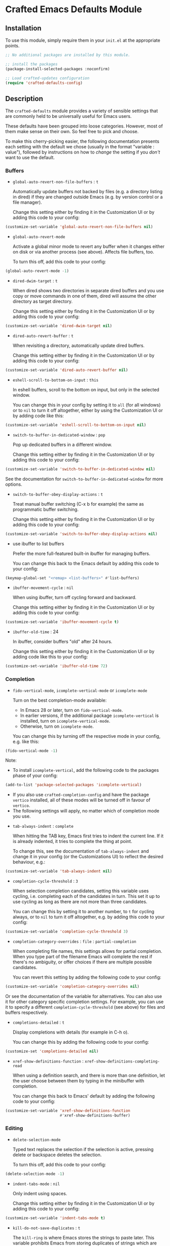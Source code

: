 * Crafted Emacs Defaults Module

** Installation

To use this module, simply require them in your =init.el= at the appropriate
points.

#+begin_src emacs-lisp
;; No additional packages are installed by this module.

;; install the packages
(package-install-selected-packages :noconfirm)

;; Load crafted-updates configuration
(require 'crafted-defaults-config)
#+end_src

** Description

The =crafted-defaults= module provides a variety of sensible settings that are
commonly held to be universally useful for Emacs users.

These defaults have been grouped into loose categories. However, most of them
make sense on their own. So feel free to pick and choose.

To make this cherry-picking easier, the following documentation presents each
setting with the default we chose (usually in the format "variable : value"),
followed by instructions on how to /change/ the setting if you /don't/ want to use
the default.

*** Buffers

- =global-auto-revert-non-file-buffers= : =t=

  Automatically update buffers not backed by files (e.g. a directory listing in
  dired) if they are changed outside Emacs (e.g. by version control or a file
  manager).

  Change this setting either by finding it in the Customization UI or by adding
  this code to your config:

#+begin_src emacs-lisp
  (customize-set-variable 'global-auto-revert-non-file-buffers nil)
#+end_src

- =global-auto-revert-mode=

  Activate a global minor mode to revert any buffer when it changes either on
  disk or via another process (see above). Affects file buffers, too.

  To turn this off, add this code to your config:

#+begin_src emacs-lisp
  (global-auto-revert-mode -1)
#+end_src

- =dired-dwim-target= : =t=

  When dired shows two directories in separate dired buffers and you use copy
  or move commands in one of them, dired will assume the other directory as
  target directory.

  Change this setting either by finding it in the Customization UI or by adding
  this code to your config:

#+begin_src emacs-lisp
  (customize-set-variable 'dired-dwim-target nil)
#+end_src

- =dired-auto-revert-buffer= : =t=

  When revisiting a directory, automatically update dired buffers.

  Change this setting either by finding it in the Customization UI or by adding
  this code to your config:

#+begin_src emacs-lisp
  (customize-set-variable 'dired-auto-revert-buffer nil)
#+end_src

- =eshell-scroll-to-bottom-on-input= : =this=

  In eshell buffers, scroll to the bottom on input, but only in the selected
  window.

  You can change this in your config by setting it to =all= (for all windows)
  or to =nil= to turn it off altogether, either by using the Customization UI
  or by adding code like this:

#+begin_src emacs-lisp
  (customize-set-variable 'eshell-scroll-to-bottom-on-input nil)
#+end_src

- =switch-to-buffer-in-dedicated-window= : =pop=

  Pop up dedicated buffers in a different window.

  Change this setting either by finding it in the Customization UI or by adding
  this code to your config:

#+begin_src emacs-lisp
  (customize-set-variable 'switch-to-buffer-in-dedicated-window nil)
#+end_src

See the documentation for =switch-to-buffer-in-dedicated-window= for more options.

- =switch-to-buffer-obey-display-actions= : =t=

  Treat manual buffer switching (C-x b for example) the same as programmatic
  buffer switching.

  Change this setting either by finding it in the Customization UI or by adding
  this code to your config:

#+begin_src emacs-lisp
  (customize-set-variable 'switch-to-buffer-obey-display-actions nil)
#+end_src

- use ibuffer to list buffers

  Prefer the more full-featured built-in ibuffer for managing buffers.

  You can change this back to the Emacs default by adding this code to your
  config:

#+begin_src emacs-lisp
  (keymap-global-set "<remap> <list-buffers>" #'list-buffers)
  #+end_src

- =ibuffer-movement-cycle= : =nil=

  When using ibuffer, turn off cycling forward and backward.

  Change this setting either by finding it in the Customization UI or by adding
  this code to your config:

#+begin_src emacs-lisp
  (customize-set-variable 'ibuffer-movement-cycle t)
#+end_src

- =ibuffer-old-time= : 24

  In ibuffer, consider buffers "old" after 24 hours.

  Change this setting either by finding it in the Customization UI or by adding
  code like this to your config:

#+begin_src emacs-lisp
  (customize-set-variable 'ibuffer-old-time 72)
#+end_src

*** Completion

- =fido-vertical-mode=, =icomplete-vertical-mode= or =icomplete-mode=

  Turn on the best completion-mode available:

  - In Emacs 28 or later, turn on =fido-vertical-mode=.
  - In earlier versions, if the additional package =icomplete-vertical= is
    installed, turn on =icomplete-vertical-mode=.
  - Otherwise, turn on =icomplete-mode=.

  You can change this by turning off the respective mode in your config, e.g.
  like this:

#+begin_src emacs-lisp
  (fido-vertical-mode -1)
#+end_src

  Note:
  - To install =icomplete-vertical=, add the following code to the packages phase
    of your config:

#+begin_src emacs-lisp
  (add-to-list 'package-selected-packages 'icomplete-vertical)
#+end_src
   
  - If you also use =crafted-completion-config= and have the package =vertico=
    installed, all of these modes will be turned off in favour of =vertico=.
  - The following settings will apply, no matter which of completion mode you use.

- =tab-always-indent= : =complete=

  When hitting the TAB key, Emacs first tries to indent the current line.
  If it is already indented, it tries to complete the thing at point.

  To change this, see the documentation of =tab-always-indent= and change it in
  your config (or the Customizations UI) to reflect the desired behaviour, e.g.:

#+begin_src emacs-lisp
  (customize-set-variable 'tab-always-indent nil)
#+end_src

- =completion-cycle-threshold= : =3=

  When selection completion candidates, setting this variable uses cycling, i.e.
  completing each of the candidates in turn. This set it up to use cycling as
  long as there are not more than three candidates.

  You can change this by setting it to another number, to =t= for cycling always,
  or to =nil= to turn it off altogether, e.g. by adding this code to your config:

#+begin_src emacs-lisp
  (customize-set-variable 'completion-cycle-threshold 3)
#+end_src

- =completion-category-overrides= : =file= : =partial-completion=

  When completing file names, this settings allows for partial completion. When
  you type part of the filename Emacs will complete the rest if there's no
  ambiguity, or offer choices if there are multiple possible candidates.

  You can revert this setting by adding the following code to your config:

#+begin_src emacs-lisp
  (customize-set-variable 'completion-category-overrides nil)
#+end_src

  Or see the documentation of the variable for alternatives. You can also use
  it for other category specific completion settings. For example, you can use
  it to specify a different =completion-cycle-threshold= (see above) for files
  and buffers respectively.

- =completions-detailed= : =t=

  Display completions with details (for example in C-h o).

  You can change this by adding the following code to your config:

#+begin_src emacs-lisp
  (customize-set 'completions-detailed nil)
#+end_src

- =xref-show-definitions-function= : =xref-show-definitions-completing-read=

  When using a definition search, and there is more than one definition, let
  the user choose between them by typing in the minibuffer with completion.

  You can change this back to Emacs' default by adding the following code to
  your config:

#+begin_src emacs-lisp
  (customize-set-variable 'xref-show-definitions-function
                          #'xref-show-definitions-buffer)
#+end_src


*** Editing


- =delete-selection-mode=

  Typed text replaces the selection if the selection is active, pressing delete
  or backspace deletes the selection.

  To turn this off, add this code to your config:

#+begin_src emacs-lisp
  (delete-selection-mode -1)
#+end_src

- =indent-tabs-mode= : =nil=

  Only indent using spaces.

  Change this setting either by finding it in the Customization UI or by adding
  this code to your config:

#+begin_src emacs-lisp
  (customize-set-variable 'indent-tabs-mode t)
#+end_src

- =kill-do-not-save-duplicates= : =t=

  The =kill-ring= is where Emacs stores the strings to paste later. This variable
  prohibits Emacs from storing duplicates of strings which are already on the
  =kill-ring=.

  Change this setting either by finding it in the Customization UI or by adding
  this code to your config:

#+begin_src emacs-lisp
  (customize-set-variable 'kill-do-not-save-duplicates nil)
#+end_src


- =bidi-paragraph-direction= : =left-to-right=

  Force directionality of text paragraphs in the buffer. Crafted Emacs sets
  the default value as =left-to-right=, which means for buffers which don't have
  their own value, this one will be used.

  You can change this through the Customization UI or by adding the following
  code in config:

#+begin_src emacs-lisp
  (customize-set-variable 'bidi-paragraph-direction 'right-to-left)
#+end_src

- =bidi-inhibit-bpa= : =t=

  This setting will inhibit the Bidirectional Parentheses Algorithm, which
  makes redisplay faster.

  You can change the value of this variable by adding this code to your config:

#+begin_src emacs-lisp
  (setq bidi-inhibit-bpa nil)
#+end_src

- =global-so-long-mode=

  Improve performance for files with excessively long lines.

  This minor mode can be turned off in your config by adding:

#+begin_src emacs-lisp
  (global-so-long-mode -1)
#+end_src

- Look up dictionary definitions

  Using ~M-#~ will lookup the word at point in a dictionary. See the documentation
  of =dictionary-lookup-definition= or the README of the built-in =dictionary.el=
  for details (https://github.com/myrkr/dictionary-el). It is set up to show
  dictionary definitions in a side window on the left (see the settings for
  Special Windows below).

  You can unset this keybinding by adding this code to your config:

#+begin_src emacs-lisp
  (keymap-global-unset "M-#")
  ;; or, for older Emacs versions:
  (global-unset-key "M-#")
#+end_src

- Flyspell Mode

  If =ispell= is available, this module automatically turns on =flyspell-mode=
  for text-mode and for the comments in prog-mode.

  You can change this by adding this code to your config:

#+begin_src emacs-lisp
  (remove-hook 'text-mode-hook 'flyspell-mode)
  (remove-hook 'prog-mode-hook 'flyspell-prog-mode)
#+end_src

*** Navigation

If you have the packages =hydra= and =dumb-jump= installed, this module adds a hydra
definition for dumb-jump and binds it to ~C-M-y~.

You can change that binding by adding this code to your config, replace ~C-M-y~
by the key stroke you prefer:

#+begin_src emacs-lisp
  (keymap-set dumb-jump-mode-map "C-M-y" #'dumb-jump-hydra/body)
#+end_src

You can also use the =defhydra= command to overwrite the hydra. See the
documentation of the hydra package for details.

*** Persistence

- =recentf-mode=

  This minor mode saves the files you visit as a recent file so you can load
  that file again quickly. The command =recentf-open-files= will display a menu
  of files you opened recently so you can quickly open it again. This mode is
  added to the =after-init-hook= which runs when Emacs is starting but after the
  initialization files have completed running.

  You can change the location of the recent file by adding this to your config:

#+begin_src emacs-lisp
  (customize-set-variable 'recentf-save-file "/some/path/to/recentf")
#+end_src

  You can turn off this behaviour by adding this to your config:

#+begin_src emacs-lisp
  (remove-hook 'after-init-hook 'recentf-mode)
#+end_src

- =savehist-mode=

  This minor mode saves minibuffer history in the =history= file. You can change
  the location of the file with the Customization UI or by adding the following
  to your config:

#+begin_src emacs-lisp
  (customize-set-variable 'savehist-file
                          "/path/to/minibuffer/history/file")
#+end_src

  You can turn off this mode by adding this code to your config:

#+begin_src emacs-lisp
  (savehist-mode -1)
#+end_src

- =bookmark-save-flag= : =1=

  Save bookmarks to file every time you make or delete a bookmark.

  To change this, see the documentation of =bookmark-save-flag= for valid values
  and then add code like this to your config (e.g. to never save bookmarks):

#+begin_src emacs-lisp
  (customize-set-variable 'bookmark-save-flag nil)
#+end_src

*** Windows

- =winner-mode=

  Enable [[https://www.gnu.org/software/emacs/manual/html_node/emacs/Window-Convenience.html][winner-mode]] and provides a set of keybindings that help you navigate
  through multiple windows.

  =winner-mode= is a minor mode that, when activated, allows you to revert to a
  prior windows arrangement. It provides two functions to allow this:
  =winner-undo= and =winner-redo=. These take you to earlier and later windows
  arrangements respectively.

  To store the keybindings associated with this module, a new keymap is
  created: =crafted-windows-key-map=, Additionally, this module defines a custom
  variable, =crafted-windows-prefix-key=, which allows you to set the prefix key
  to the keymap. By default, this is set to =C-c w=, but you are free to change
  it.

  To do so, replace ~C-c w~ with the desired keystrokes in code like this in your
  config:

#+begin_src emacs-lisp
  (with-eval-after-load 'crafted-defaults-config
    (customize-set-variable 'crafted-windows-prefix-key "C-c w")
    (keymap-global-set crafted-windows-prefix-key 'crafted-windows-key-map))
#+end_src


  Using the default prefix-key, the keybindings defined in this module are

  | Key Chord | Function       | Description                            |
  |-----------+----------------+----------------------------------------|
  | C-c w u   | winner-undo    | Reverts to the previous windows layout |
  | C-c w n   | windmove-down  | Moves point to window below            |
  | C-c w p   | windmove-up    | Moves point to window above            |
  | C-c w b   | windmove-left  | Moves point to window to the left      |
  | C-c w f   | windmove-right | Moves point to window to the right     |

  If you want to change the keybindings, add code like this to your config:

#+begin_src emacs-lisp
  (keymap-set 'crafted-windows-key-map "d" 'windmove-down)
#+end_src

  If you want to turn off the mode altogether, add this code to your config:

#+begin_src emacs-lisp
  (winner-mode -1)
#+end_src

- =auto-window-vscroll= : =nil=

  Turn off the automatic adjustment of =window-vscroll= to view tall lines.
  Together with the following four settings, this makes scrolling less
  stuttered.

  To change this, add this code to your config:

#+begin_src emacs-lisp
  (setq auto-window-vscroll t)
#+end_src

- =fast-but-imprecise-scrolling= : =t=

  Improves scrolling speed by not rendering fontification updates unless the
  text would actually be visible in the buffer. Applies when scrolling very
  fast. Together with other settings in this section, this
  makes scrolling less stuttered.

  Change this setting either by finding it in the Customization UI or by adding
  this code to your config:

#+begin_src emacs-lisp
  (customize-set-variable 'fast-but-imprecise-scrolling nil)
#+end_src

- =scroll-conservatively= : =101=

  If the point moves off the screen, redisplay will scroll by up to 101 lines
  to bring it back on the screen again. If that is not enough, redisplay will
  recenter. Together with other settings in this section, this
  makes scrolling less stuttered.

  Change this setting either by finding it in the Customization UI or by
  adding code like this to your config, setting the number to the desired amount.
  Setting it to 0 will make it recenter all the time:

#+begin_src emacs-lisp
  (customize-set-variable 'scroll-conservatively 0)
#+end_src


- =scroll-margin= : =0=

  Turn off automatic scrolling when the point comes near to the bottom or top
  of the window. Together with other settings in this section, this makes
  scrolling less stuttered.

  To change this, set =scroll-margin= to a number of lines within which automatic
  scrolling should be triggered, e.g.

#+begin_src emacs-lisp
  (customize-set-variable 'scroll-margin 5)
#+end_src

- =scroll-preserve-screen-position= : =t=

  When scrolling, move the point to keep its screen position unchanged.
  Together with other settings in this section, this makes scrolling less
  stuttered.

  Change this value in the Customization UI or by adding this code to config:

#+begin_src emacs-lisp
  (customize-set-variable 'scroll-preserve-screen-position nil)
#+end_src

- =Man-notify-method= : =aggressive=

  Open man pages in their own window, and switch to that window to facilitate
  reading and closing the man page.

  You can change this back to Emacs' default by adding this code to your config:

#+begin_src emacs-lisp
  (customize-set-variable 'Man-notify-method 'friendly)
#+end_src

  See the documentation of =Man-notify-method= for other valid values.

- =ediff-window-setup-function= : =ediff-setup-windows-plain=

  When using Ediff, keep the control panel in the same frame.

  You can change this back to Emacs' default by adding this code to your config:

#+begin_src emacs-lisp
  (customize-set-variable 'ediff-window-setup-function
                          'ediff-setup-windows-default)
#+end_src

  See the documentation of =ediff-window-setup-function= for details.

- Special windows - =display-buffer-alist=

  Define rules how Emacs opens some special windows.

  - =*Completions*= :: If two windows are open, use not the current one, but the
                     other one. If only one window is open, open a new one.
                     If the new window is created by a horizontal split, Emacs
                     tries to limit the window height to 10 lines.
  - =*Dictionary*=  :: In a new window on the left.
  - =*Help*=        :: If two windows are open, use not the current one, but the
                     other one. If only one window is open, open a new one.

  To change this, see the documentation of =display-buffer-alist=.

*** Miscellaneous

- =load-prefer-newer= : =t=

  When both a compiled (.elc or .eln) and an uncompiled (.el) variant of a
  source file is present, load whichever is newest. This prevents puzzling
  behaviour when you change something in your code but unless you recompile,
  Emacs will load an out-of-date state of your code.

  To change this, either find it in the Customization UI or by adding this code
  to your config:

#+begin_src emacs-lisp
  (customize-set-variable 'load-prefer-newer nil)
#+end_src

- =executable-make-buffer-file-executable-if-script-p=

  When saving a file that starts with the shebang (=#!=), make that file
  executable.

  To change this, add the following code to your config:

#+begin_src emacs-lisp
    (remove-hook 'after-save-hook
                 'executable-make-buffer-file-executable-if-script-p)
#+end_src

- =repeat-mode=

  If available (beginning with Emacs 28), turn on repeat mode to allow certain
  keys to repeat on the last keystroke.

  For example, ~C-x [~ to page backward, after pressing this keystroke once,
  pressing repeated ~[~ keys will continue paging backward.

  =repeat-mode= is exited with the normal ~C-g~, by movement keys, typing, or
  pressing ESC three times.

  Note that in the case of =undo= (by default bound to ~C-x u~), pressing ~u~
  repeatedly will iterate further undos, but typing ~C-x u~ again will act as an
  undo of the undo, i.e. a redo, which is handy, but possibly unexpected.

  To change this, add the following code to your config:

#+begin_src emacs-lisp
  (repeat-mode -1)
#+end_src

** Acknowledgements

Some of the defaults in this module were inspired by the following articles:

- Charles Choi: [[http://yummymelon.com/devnull/surprise-and-emacs-defaults.html][Surprise and Emacs Defaults]]
- Mickey Petersen: Mastering Emacs - [[https://www.masteringemacs.org/article/demystifying-emacs-window-manager][Demystifying Emacs’s Window Manager]]  

